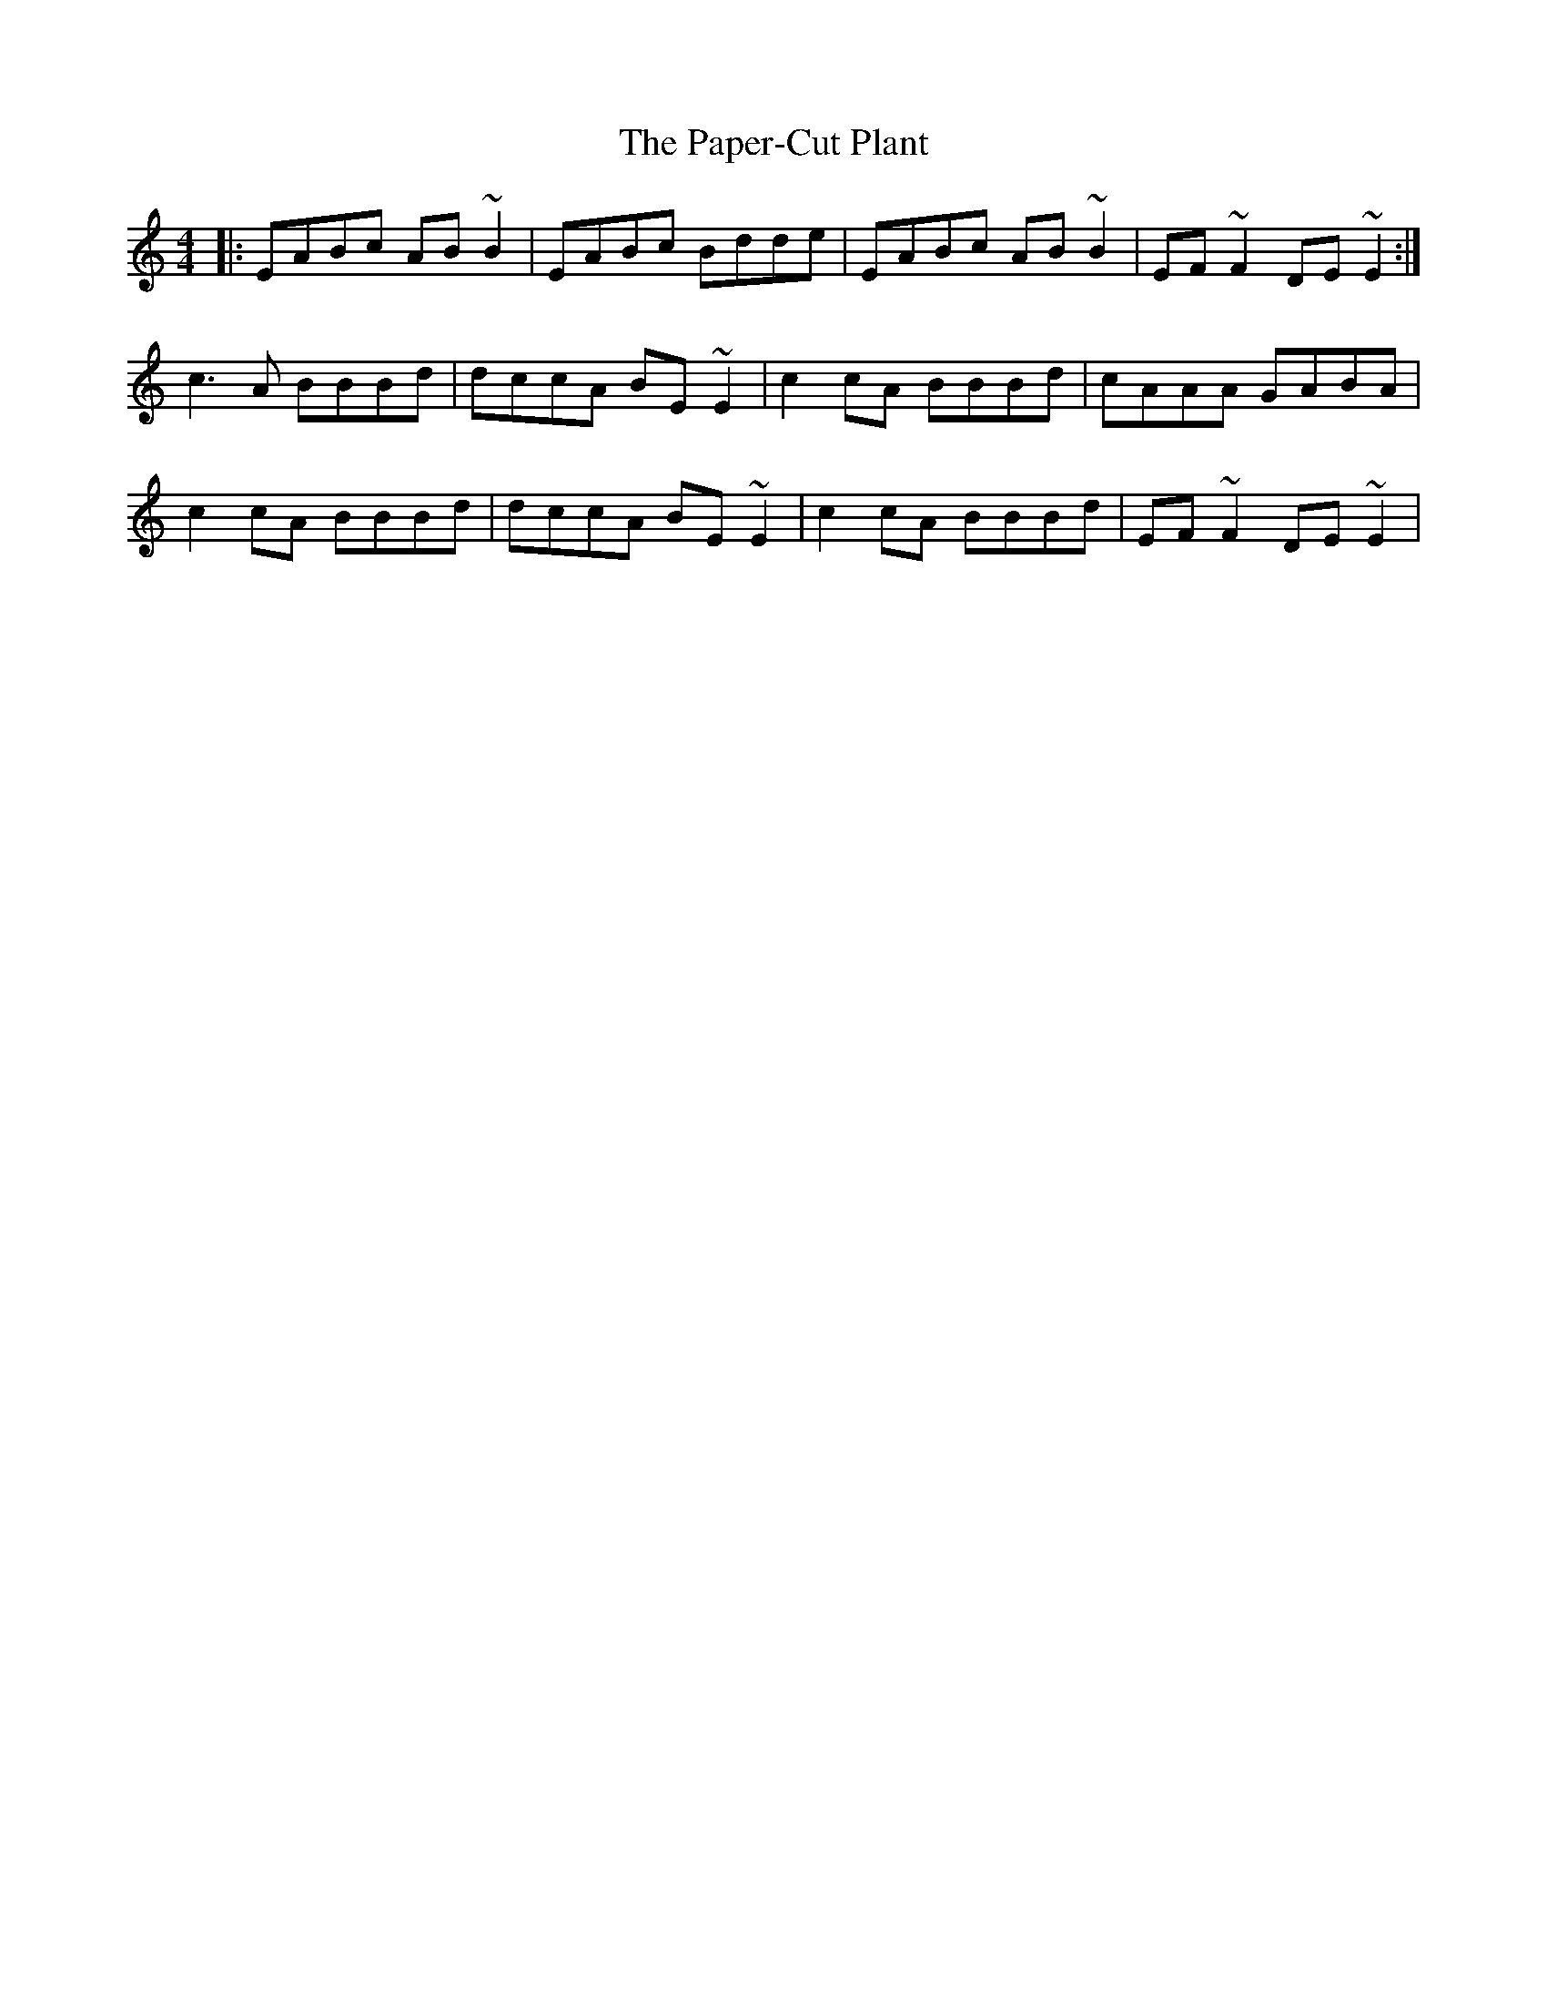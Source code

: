 X: 31634
T: Paper-Cut Plant, The
R: reel
M: 4/4
K: Aminor
|:EABc AB ~B2|EABc Bdde|EABc AB ~B2|EF ~F2 DE ~E2:|
c3 A BBBd|dccA BE ~E2|c2 cA BBBd|cAAA GABA|
c2 cA BBBd|dccA BE ~E2|c2 cA BBBd|EF ~F2 DE~E2|

